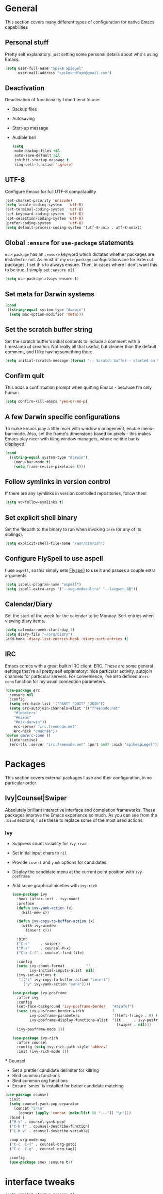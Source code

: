 #+author: Spike Spiegel
#+description: My personnal emacs config file 
#+STARTUP: overview
#+PROPERTY: header-args :comments yes :results silent

* General
This section covers many different types of configuration for native Emacs capabilities

** Personal stuff
Pretty self explanatory: just setting some personal details about who's using Emacs.
#+begin_src emacs-lisp 
  (setq user-full-name "Spike Spiegel"
        user-mail-address "spikeandfaye@gmail.com")
#+end_src

** Deactivation
Deactivation of functionality I don't tend to use:
  - Backup files
  - Autosaving
  - Start-up message
  - Audible bell
    #+begin_src emacs-lisp
      (setq
       make-backup-files nil
       auto-save-default nil
       inhibit-startup-message t
       ring-bell-function 'ignore)
    #+end_src

** UTF-8
Configure Emacs for full UTF-8 compatability
#+begin_src emacs-lisp
  (set-charset-priority 'unicode)
  (setq locale-coding-system   'utf-8)
  (set-terminal-coding-system  'utf-8)
  (set-keyboard-coding-system  'utf-8)
  (set-selection-coding-system 'utf-8)
  (prefer-coding-system        'utf-8)
  (setq default-process-coding-system '(utf-8-unix . utf-8-unix))
#+end_src

** Global ~:ensure~ for ~use-package~ statements
~use-package~ has an ~:ensure~ keyword which dictates whether packages are installed or not.
As most of my ~use-package~ configurations are for external packages, I set this to always ensure.
Then, in cases where I don't want this to be true, I simply set ~:ensure nil~
#+begin_src emacs-lisp
  (setq use-package-always-ensure t)
#+end_src

**  Set meta for Darwin systems
#+begin_src emacs-lisp
  (cond
   ((string-equal system-type "darwin")
    (setq mac-option-modifier 'meta)))
#+end_src

** Set the scratch buffer string
   Set the scratch buffer's initial contents to include a comment with a timestamp of creation.
   Not really all that useful, but cleaner than the default comment, and I like having something there.
   #+begin_src emacs-lisp
   (setq initial-scratch-message (format ";; Scratch buffer - started on %s\n\n" (current-time-string)))
   #+end_src

** Confirm quit
   This adds a confirmation prompt when quitting Emacs - because I'm only human.
   #+begin_src emacs-lisp
   (setq confirm-kill-emacs 'yes-or-no-p)
   #+End_src

** A few Darwin specific configurations
   To make Emacs play a little nicer with window management, enable menu-bar-mode.
   Also, set the frame's dimensions based on pixels - this makes Emacs play nicer with tiling
   window managers, where no title bar is displayed.
   #+begin_src emacs-lisp
   (cond
     ((string-equal system-type "darwin")
       (menu-bar-mode t)
       (setq frame-resize-pixelwise t)))
   #+end_src

** Follow symlinks in version control
   If there are any symlinks in version controlled repositories, follow them
   #+begin_src emacs-lisp
   (setq vc-follow-symlinks t)
   #+end_src

** Set explicit shell binary
   Set the filepath to the binary to run when invoking ~term~ (or any of its siblings).
   #+begin_src emacs-lisp
   (setq explicit-shell-file-name "/usr/bin/zsh")
   #+end_src


   
   
** Configure FlySpell to use aspell
   I use ~aspell~, so this simply sets [[https://www.emacswiki.org/emacs/FlySpell][Flyspell]] to use it and passes a couple extra arguments
   #+begin_src emacs-lisp
   (setq ispell-program-name "aspell")
   (setq ispell-extra-args '("--sug-mode=ultra" "--lang=en_GB"))
   #+end_src

** Calendar/Diary
   Set the start of the week for the calendar to be Monday.
   Sort entries when viewing diary items.
   #+begin_src emacs-lisp
   (setq calendar-week-start-day 1)
   (setq diary-file "~/org/diary")
   (add-hook 'diary-list-entries-hook 'diary-sort-entries t)
   #+end_src

** IRC
   Emacs comes with a great builtin IRC client: ERC.
   These are some general settings that're all pretty self explanatory: hide particular activity, autojoin channels for particular servers.
   For convenience, I've also defined a ~erc-conn~ function for my usual connection parameters.
   #+begin_src emacs-lisp
   (use-package erc
     :ensure nil
     :config
     (setq erc-hide-list '("PART" "QUIT" "JOIN"))
     (setq erc-autojoin-channels-alist '(("freenode.net"
       "#lobsters"
       "#nixos"
       "#nix-darwin"))
       erc-server "irc.freenode.net"
       erc-nick "cmacrae"))
   (defun cm/erc-conn ()
     (interactive)
     (erc-tls :server "irc.freenode.net" :port 6697 :nick "spikespiegel"))
   #+end_src

* Packages
  This section covers external packages I use and their configuration, in no particular order

** Ivy|Counsel|Swiper
   Absolutely brilliant interactive interface and completion frameworks.
   These packages improve the Emacs experience so much.
   As you can see from the ~:bind~ sections, I use these to replace some of the most used actions.

*** Ivy
   - Suppress count visibility for ~ivy-read~
   - Set initial input chars to ~nil~
   - Provide ~insert~ and ~yank~ options for candidates
   - Display the candidate menu at the current point position with ~ivy-posframe~
   - Add some graphical niceties with ~ivy-rich~

        #+begin_src emacs-lisp
   (use-package ivy
     :hook (after-init . ivy-mode)
     :preface
     (defun ivy-yank-action (x)
       (kill-new x))

     (defun ivy-copy-to-buffer-action (x)
       (with-ivy-window
         (insert x)))

     :bind
     ("C-s"     . swiper)
     ("M-x"     . counsel-M-x)
     ("C-x C-f" . counsel-find-file)

     :config
     (setq ivy-count-format          ""
           ivy-initial-inputs-alist  nil)
     (ivy-set-actions t
      '(("i" ivy-copy-to-buffer-action "insert")
        ("y" ivy-yank-action "yank"))))

   (use-package ivy-posframe
     :after ivy
     :config
     (set-face-background 'ivy-posframe-border   "#51afef")
     (setq ivy-posframe-border-width             1
           ivy-posframe-parameters               '((left-fringe . 8) (right-fringe . 8))
           ivy-posframe-display-functions-alist  '((t      . ivy-posframe-display-at-point)
                                                   (swiper . nil)))
     (ivy-posframe-mode 1))

   (use-package ivy-rich
     :after counsel
     :config (setq ivy-rich-path-style 'abbrev)
     :init (ivy-rich-mode 1))
   #+end_src

   *** Counsel
    - Set a prettier candidate delimiter for killring
    - Bind common functions
    - Bind common org functions
    - Ensure `smex` is installed for better candidate matching
   #+begin_src emacs-lisp
   (use-package counsel
     :init
     (setq counsel-yank-pop-separator
       (concat "\n\n"
         (concat (apply 'concat (make-list 50 "---")) "\n")))
     :bind (
     ("M-y" . counsel-yank-pop)
     ("C-h f" . counsel-describe-function)
     ("C-h v" . counsel-describe-variable)

     :map org-mode-map
     ("C-c  C-j" . counsel-org-goto)
     ("C-c  C-q" . counsel-org-tag))

     :config
     (use-package smex :ensure t))
   #+end_src






   
* interface tweaks
#+BEGIN_SRC emacs-lisp
  (setq inhibit-startup-message t)
  (tool-bar-mode -1)
  (menu-bar-mode -1)

  (line-number-mode t)
  (column-number-mode t)
  (size-indication-mode t)

  (setq-default tab-width 4
                indent-tabs-mode nil
                c-basic-offset 4)
#+END_SRC

* Just use 'y' or 'n' instead of 'yes' or 'no'
You'll find ~yes-or-no~ prompts coming up in Emacs a lot.
I'd much rather just type ~y~ or ~n~ than ~yes~ or ~no~ every time...
#+begin_src emacs-lisp
  (fset 'yes-or-no-p 'y-or-n-p)
#+end_src 

* alias
#+BEGIN_SRC emacs-lisp
  (defalias 'list-buffers 'ibuffer)
  (defalias 'yes-or-no-p 'y-or-n-p)
#+END_SRC

* brackets
#+begin_src emacs-lisp
  (use-package smartparens
    :ensure t
    :config
    (setq sp-show-pair-from-inside nil)
    (require 'smartparens-config)
    :diminish smartparens-mode)

  ;; (use-package paren
  ;;   :config
  ;;   (show-paren-mode +1))

  ;; (use-package elec-pair
  ;;   :config
  ;;   (electric-pair-mode +1))
#+end_src

* display number
#+begin_src emacs-lisp
  ;; (column-number-mode)                    
  (global-display-line-numbers-mode t)

  (dolist (mode '(org-mode-hook
                  term-mode-hook
                  shell-mode-hook
                  treemacs-mode-hook
                  eshell-mode-hook))
    (add-hook mode (lambda () (display-line-numbers-mode 0))))

#+end_src

* multi cursor
#+begin_src emacs-lisp 
  (use-package multiple-cursors
    :ensure t
    :bind (("C-c m m" . #'mc/edit-lines )
           ("C-c m d" . #'mc/mark-all-dwim )))
#+end_src

* try
#+BEGIN_SRC emacs-lisp
  (use-package try
    :ensure t)
#+END_SRC

* which key
#+BEGIN_SRC emacs-lisp
  (use-package which-key
    :ensure t
    :config (which-key-mode))
#+END_SRC

* treemacs
#+begin_src emacs-lisp 
  (use-package treemacs
    :bind
    (("C-c t" . treemacs)
     ("s-a" . treemacs)))
#+end_src

* org mode
#+BEGIN_SRC emacs-lisp
  (use-package org-bullets
    :ensure t
    :init
    (add-hook 'org-mode-hook (lambda ()
                               (org-bullets-mode 1))))
#+END_SRC

* ace window
#+BEGIN_SRC emacs-lisp
  (use-package ace-window
    :ensure t
    :init
    (progn
      (global-set-key [remap other-window] 'ace-window)))
#+END_SRC
  
* counsel
#+BEGIN_SRC emacs-lisp
  ;; (use-package counsel
  ;;   :ensure t
  ;;   :bind
  ;;   (("M-y" . counsel-yank-pop)
  ;;    :map ivy-minibuffer-map
  ;;    ("M-y" . ivy-next-line)))

  ;; (use-package ivy
  ;;   :ensure t
  ;;   :diminish (ivy-mode)
  ;;   :bind (("C-x b" . ivy-switch-buffer))
  ;;   :config
  ;;   (ivy-mode 1)
  ;;   (setq ivy-use-virtual-buffers t)
  ;;   (setq ivy-display-style 'fancy))

  ;; (use-package swiper
  ;;   :ensure try
  ;;   :bind (("C-s" . swiper)
  ;;          ("C-r" . swiper)
  ;;          ("C-c C-r" . ivy-resume)
  ;;          ("M-x" . counsel-M-x)
  ;;          ("C-x C-f" . counsel-find-file))
  ;;   :config
  ;;   (progn
  ;;     (ivy-mode)
  ;;     (setq ivy-use-virtual-buffers t)
  ;;     (setq ivy-display-style 'fancy)
  ;;     (setq enable-recursive-minibuffers t)
  ;;     (define-key minibuffer-local-map (kbd "C-r") 'counsel-minibuffer-history)
  ;;     ))

  ;; (use-package avy
  ;;   :ensure t
  ;;   :bind ("M-s" . avy-goto-char))

#+END_SRC

* theme
#+BEGIN_SRC emacs-lisp
  (use-package zenburn-theme
    :ensure t
    :config (load-theme 'zenburn t)
    )
#+END_SRC

* flycheck
#+BEGIN_SRC emacs-lisp
  (use-package flycheck
    :ensure t
    :commands flycheck-mode
    :init
    (add-hook 'c++-mode-hook 'flycheck-mode)
    (add-hook 'c-mode-hook 'flycheck-mode))

#+END_SRC

* yasnippet
#+BEGIN_SRC emacs-lisp
  (use-package yasnippet
    :ensure t
    :init
    (yas-global-mode 1))

  (use-package yasnippet-snippets
    :ensure t)
#+END_SRC

* undo tree
#+begin_src emacs-lisp  
  (use-package undo-tree
    :ensure t
    :init
    (global-undo-tree-mode))
#+end_src

* misc packages
#+begin_src emacs-lisp 
  (global-hl-line-mode t)

  (use-package beacon
    :ensure t
    :config
    (beacon-mode t))

  ;; (use-package expand-region
  ;;   :ensure t
  ;;   :bind  ("C-=" . er/expand-region))
#+end_src

* magit
#+begin_src emacs-lisp 
  (use-package magit
    :ensure t
    :init
    (message "Loading Magit!")
    :config
    (message "Loaded Magit!")
    :bind (("C-x g" . magit-status)
           ("C-x C-g" . magit-status)))
#+end_src

* cmake
#+begin_src emacs-lisp 
  (use-package cmake-mode
    :ensure t
    :mode ("CMakeLists\\.txt\\'" "\\.cmake\\'"))

  (use-package cmake-font-lock
    :ensure t
    ;;    :after (cmake-mode)
    :hook (cmake-mode . cmake-font-lock-activate))

  ;; (use-package cmake-ide
  ;;   :after projectile
  ;;   :hook (c++-mode . my/cmake-ide-find-project)
  ;;   :preface
  ;;   (defun my/cmake-ide-find-project ()
  ;;     "Finds the directory of the project for cmake-ide."
  ;;     (with-eval-after-load 'projectile
  ;;       (setq cmake-ide-project-dir (projectile-project-root))
  ;;       (setq cmake-ide-build-dir (concat cmake-ide-project-dir "build")))
  ;;     (setq cmake-ide-compile-command 
  ;;           (concat "cd " cmake-ide-build-dir " && cmake .. && make"))
  ;;     (cmake-ide-load-db))

  ;;   (defun my/switch-to-compilation-window ()
  ;;     "Switches to the *compilation* buffer after compilation."
  ;;     (other-window 1))
  ;;   :bind ([remap comment-region] . cmake-ide-compile)
  ;;   :init (cmake-ide-setup)
  ;;   :config (advice-add 'cmake-ide-compile :after #'my/switch-to-compilation-window))

  (global-set-key "\C-ck" #'compile)

#+end_src

* lsp
#+begin_src emacs-lisp 
  ;; ;; set prefix for lsp-command-keymap (few alternatives - "s-l", "C-l")
  (setq lsp-keymap-prefix "C-c l")
  ;; (setq company-clang-executable "/usr/local/Cellar/llvm/12.0.0/bin/clang-12")
  ;; (setq lsp-clients-clangd-executable "/usr/local/Cellar/llvm/12.0.0/bin/clangd")

  (use-package lsp-mode
    :ensure t
    :commands lsp
    :hook ((c-mode c++-mode cpp-mode-hook) . lsp)
    )

  (use-package lsp-ui
    :ensure t
    :hook (lsp-mode . lsp-ui-mode))

  ;; (use-package company-lsp
  ;;   ;; company-mode completion
  ;;   :commands company-lsp
  ;;   :config (push 'company-lsp company-backends))

  (use-package lsp-ivy :commands lsp-ivy-workspace-symbol)

  (use-package lsp-treemacs
    ;;:ensure t
    :after treemacs
    ;; project wide overview
    :commands lsp-treemacs-errors-list)

  ;; (use-package dap-mode
  ;;   :commands (dap-debug dap-debug-edit-template))

#+end_src

* company
#+begin_src emacs-lisp 
  (use-package company
    :ensure t
    :config
    (setq company-idle-delay 0)
    (setq company-minimum-prefix-length 3)

    (global-company-mode t))


  ;; (use-package irony
  ;;   :ensure t
  ;;   :config
  ;;   (add-hook 'c++-mode-hook 'irony-mode)
  ;;   (add-hook 'c-mode-hook 'irony-mode)
  ;;   ;;    (add-hook 'objc-mode-hook 'irony-mode)
  ;;   (add-hook 'irony-mode-hook 'irony-cdb-autosetup-compile-options))

  ;; (use-package irony-eldoc
  ;;   :ensure t
  ;;   :config
  ;;   (add-hook 'irony-mode-hook #'irony-eldoc))

  ;; (use-package company-irony
  ;;   :ensure t
  ;;   :config
  ;;   (add-to-list 'company-backend 'company-irony))

  ;; (use-package flycheck-irony
  ;;   :ensure t
  ;;   :config
  ;;   (eval-after-load 'flycheck
  ;;     '(add-hook 'flycheck-mode-hook #'flycheck-irony-setup))
  ;;   )

#+end_src

* projectile
This will manage my workspaces
#+begin_src emacs-lisp 
  (use-package projectile
    :ensure t
    :bind ("C-c p" . projectile-command-map)
    :config
    (projectile-global-mode)
    (setq projectile-completion-system 'ivy))
#+end_src

* terraform
#+begin_src emacs-lisp 
  (use-package hcl-mode
    :mode "\\.nomad\\'")

  (use-package terraform-mode
    :hook
    (terraform-mode . company-mode)
    (terraform-mode . (lambda ()
                        (when (and (stringp buffer-file-name)
                                   (string-match "\\.tf\\(vars\\)?\\'" buffer-file-name))
                          (aggressive-indent-mode 0))))

    (before-save . terraform-format-buffer))
#+end_src
>
* dumb jump
#+begin_src emacs-lisp 
  (use-package dumb-jump
    :bind (("M-g o" . dumb-jump-go-other-window)
           ("M-g j" . dumb-jump-go)
           ("M-g x" . dumb-jump-go-prefer-external)
           ("M-g z" . dumb-jump-go-prefer-external-other-window))
    :config 
    (setq dumb-jump-selector 'ivy) ;; (setq dumb-jump-selector 'helm)
    :init
    (dumb-jump-mode)
    :ensure
    )
#+end_src
* lisp
#+begin_src shell 
  (setq inferior-lisp-program "/usr/local/bin/sbcl")

  (use-package slime
   :init
   (load (expand-file-name "~/.quicklisp/slime-helper.el"))
   :config
   (setq slime-lisp-implementations
    '((sbcl  ("/usr/local/bin/sbcl" "--dynamic-space-size" "2GB") :coding-system utf-8-unix))
      slime-net-coding-system 'utf-8-unix
    slime-export-save-file t
    slime-contribs '(slime-fancy slime-repl slime-scratch slime-trace-dialog)
      lisp-simple-loop-indentation  1
      lisp-loop-keyword-indentation 6
      lisp-loop-forms-indentation   6)
    (global-set-key "\C-z" 'slime-selector)
   (autoload 'paredit-mode "paredit" "Minor mode for structurally editing Lisp code." t)
    (add-hook 'emacs-lisp-mode-hook       (lambda () (paredit-mode +1)))
   (add-hook 'lisp-mode-hook             (lambda () (paredit-mode +1)))
    (add-hook 'lisp-interaction-mode-hook (lambda () (paredit-mode +1)))
   (add-hook 'scheme-mode-hook           (lambda () (paredit-mode +1)))
    (add-hook 'slime-repl-mode-hook       (lambda () (paredit-mode +1)))
   (add-hook 'slime-load-hook            (lambda () (require 'slime-fancy)))
                                                                            (add-hook 'enable-paredit-mode        (lambda () (paredit-mode +1)))
    (add-hook 'slime-repl-mode-hook       'override-slime-repl-bindings-with-paredit)
    (show-paren-mode 1))

#+end_src
>
* load files
#+begin_src emacs-lisp 
  (defun load-if-exist (f)
    "load the file if exist"
    (if (file-readable-p f)
        (load-file f))) 

  (load-if-exist "~/Documents/shared/mu4econfig.el")
#+end_src


